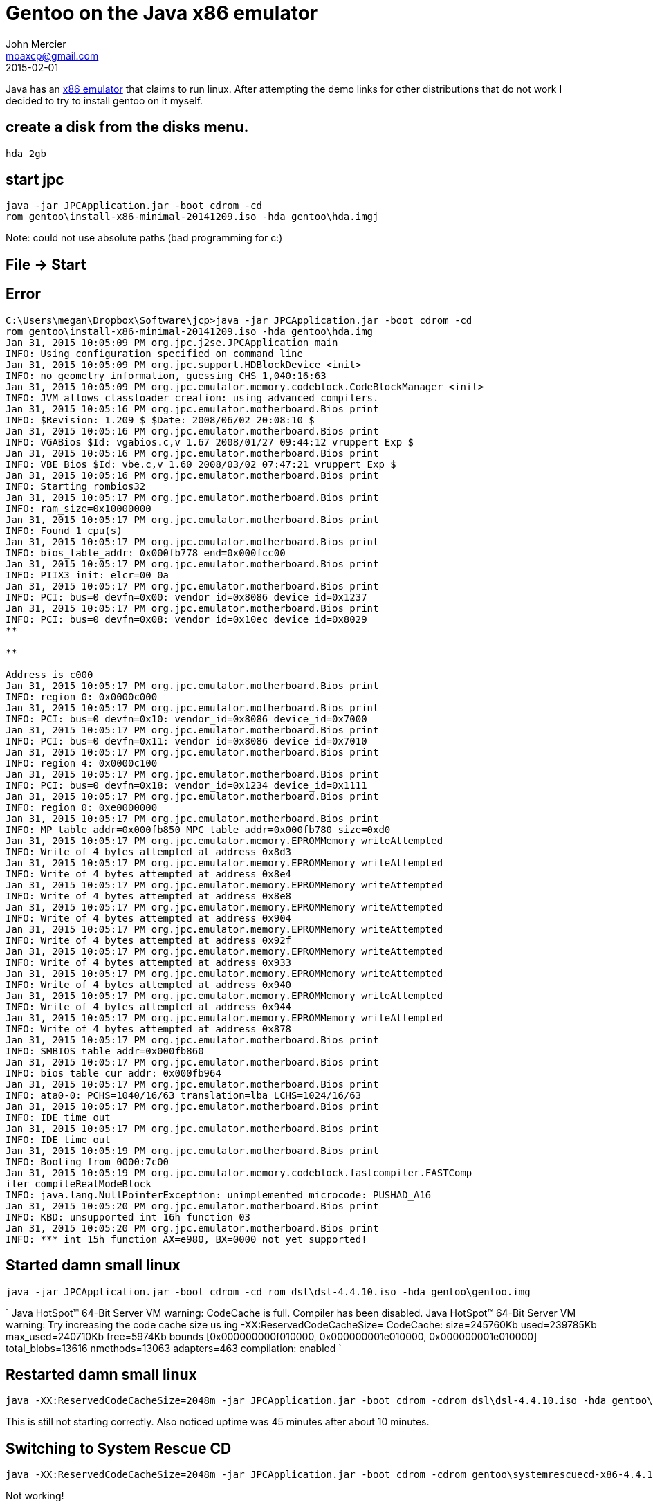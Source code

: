 = Gentoo on the Java x86 emulator
John Mercier <moaxcp@gmail.com>
2015-02-01
:jbake-type: post
:jbake-status: published
Java has an http://jpc.sourceforge.net/download_application.html[x86 emulator] that claims to run linux. After
attempting the demo links for other distributions that do not work I decided to try to install gentoo on it myself.

== create a disk from the disks menu.

----
hda 2gb
----

== start jpc

----
java -jar JPCApplication.jar -boot cdrom -cd
rom gentoo\install-x86-minimal-20141209.iso -hda gentoo\hda.imgj
----

Note: could not use absolute paths (bad programming for c:)

== File -&gt; Start

== Error

----
C:\Users\megan\Dropbox\Software\jcp>java -jar JPCApplication.jar -boot cdrom -cd
rom gentoo\install-x86-minimal-20141209.iso -hda gentoo\hda.img
Jan 31, 2015 10:05:09 PM org.jpc.j2se.JPCApplication main
INFO: Using configuration specified on command line
Jan 31, 2015 10:05:09 PM org.jpc.support.HDBlockDevice <init>
INFO: no geometry information, guessing CHS 1,040:16:63
Jan 31, 2015 10:05:09 PM org.jpc.emulator.memory.codeblock.CodeBlockManager <init>
INFO: JVM allows classloader creation: using advanced compilers.
Jan 31, 2015 10:05:16 PM org.jpc.emulator.motherboard.Bios print
INFO: $Revision: 1.209 $ $Date: 2008/06/02 20:08:10 $
Jan 31, 2015 10:05:16 PM org.jpc.emulator.motherboard.Bios print
INFO: VGABios $Id: vgabios.c,v 1.67 2008/01/27 09:44:12 vruppert Exp $
Jan 31, 2015 10:05:16 PM org.jpc.emulator.motherboard.Bios print
INFO: VBE Bios $Id: vbe.c,v 1.60 2008/03/02 07:47:21 vruppert Exp $
Jan 31, 2015 10:05:16 PM org.jpc.emulator.motherboard.Bios print
INFO: Starting rombios32
Jan 31, 2015 10:05:17 PM org.jpc.emulator.motherboard.Bios print
INFO: ram_size=0x10000000
Jan 31, 2015 10:05:17 PM org.jpc.emulator.motherboard.Bios print
INFO: Found 1 cpu(s)
Jan 31, 2015 10:05:17 PM org.jpc.emulator.motherboard.Bios print
INFO: bios_table_addr: 0x000fb778 end=0x000fcc00
Jan 31, 2015 10:05:17 PM org.jpc.emulator.motherboard.Bios print
INFO: PIIX3 init: elcr=00 0a
Jan 31, 2015 10:05:17 PM org.jpc.emulator.motherboard.Bios print
INFO: PCI: bus=0 devfn=0x00: vendor_id=0x8086 device_id=0x1237
Jan 31, 2015 10:05:17 PM org.jpc.emulator.motherboard.Bios print
INFO: PCI: bus=0 devfn=0x08: vendor_id=0x10ec device_id=0x8029
**

**

Address is c000
Jan 31, 2015 10:05:17 PM org.jpc.emulator.motherboard.Bios print
INFO: region 0: 0x0000c000
Jan 31, 2015 10:05:17 PM org.jpc.emulator.motherboard.Bios print
INFO: PCI: bus=0 devfn=0x10: vendor_id=0x8086 device_id=0x7000
Jan 31, 2015 10:05:17 PM org.jpc.emulator.motherboard.Bios print
INFO: PCI: bus=0 devfn=0x11: vendor_id=0x8086 device_id=0x7010
Jan 31, 2015 10:05:17 PM org.jpc.emulator.motherboard.Bios print
INFO: region 4: 0x0000c100
Jan 31, 2015 10:05:17 PM org.jpc.emulator.motherboard.Bios print
INFO: PCI: bus=0 devfn=0x18: vendor_id=0x1234 device_id=0x1111
Jan 31, 2015 10:05:17 PM org.jpc.emulator.motherboard.Bios print
INFO: region 0: 0xe0000000
Jan 31, 2015 10:05:17 PM org.jpc.emulator.motherboard.Bios print
INFO: MP table addr=0x000fb850 MPC table addr=0x000fb780 size=0xd0
Jan 31, 2015 10:05:17 PM org.jpc.emulator.memory.EPROMMemory writeAttempted
INFO: Write of 4 bytes attempted at address 0x8d3
Jan 31, 2015 10:05:17 PM org.jpc.emulator.memory.EPROMMemory writeAttempted
INFO: Write of 4 bytes attempted at address 0x8e4
Jan 31, 2015 10:05:17 PM org.jpc.emulator.memory.EPROMMemory writeAttempted
INFO: Write of 4 bytes attempted at address 0x8e8
Jan 31, 2015 10:05:17 PM org.jpc.emulator.memory.EPROMMemory writeAttempted
INFO: Write of 4 bytes attempted at address 0x904
Jan 31, 2015 10:05:17 PM org.jpc.emulator.memory.EPROMMemory writeAttempted
INFO: Write of 4 bytes attempted at address 0x92f
Jan 31, 2015 10:05:17 PM org.jpc.emulator.memory.EPROMMemory writeAttempted
INFO: Write of 4 bytes attempted at address 0x933
Jan 31, 2015 10:05:17 PM org.jpc.emulator.memory.EPROMMemory writeAttempted
INFO: Write of 4 bytes attempted at address 0x940
Jan 31, 2015 10:05:17 PM org.jpc.emulator.memory.EPROMMemory writeAttempted
INFO: Write of 4 bytes attempted at address 0x944
Jan 31, 2015 10:05:17 PM org.jpc.emulator.memory.EPROMMemory writeAttempted
INFO: Write of 4 bytes attempted at address 0x878
Jan 31, 2015 10:05:17 PM org.jpc.emulator.motherboard.Bios print
INFO: SMBIOS table addr=0x000fb860
Jan 31, 2015 10:05:17 PM org.jpc.emulator.motherboard.Bios print
INFO: bios_table_cur_addr: 0x000fb964
Jan 31, 2015 10:05:17 PM org.jpc.emulator.motherboard.Bios print
INFO: ata0-0: PCHS=1040/16/63 translation=lba LCHS=1024/16/63
Jan 31, 2015 10:05:17 PM org.jpc.emulator.motherboard.Bios print
INFO: IDE time out
Jan 31, 2015 10:05:17 PM org.jpc.emulator.motherboard.Bios print
INFO: IDE time out
Jan 31, 2015 10:05:19 PM org.jpc.emulator.motherboard.Bios print
INFO: Booting from 0000:7c00
Jan 31, 2015 10:05:19 PM org.jpc.emulator.memory.codeblock.fastcompiler.FASTComp
iler compileRealModeBlock
INFO: java.lang.NullPointerException: unimplemented microcode: PUSHAD_A16
Jan 31, 2015 10:05:20 PM org.jpc.emulator.motherboard.Bios print
INFO: KBD: unsupported int 16h function 03
Jan 31, 2015 10:05:20 PM org.jpc.emulator.motherboard.Bios print
INFO: *** int 15h function AX=e980, BX=0000 not yet supported!

----

== Started damn small linux

----
java -jar JPCApplication.jar -boot cdrom -cd rom dsl\dsl-4.4.10.iso -hda gentoo\gentoo.img
----

`
Java HotSpot(TM) 64-Bit Server VM warning: CodeCache is full. Compiler has been
disabled.
Java HotSpot(TM) 64-Bit Server VM warning: Try increasing the code cache size us
ing -XX:ReservedCodeCacheSize=
CodeCache: size=245760Kb used=239785Kb max_used=240710Kb free=5974Kb
 bounds [0x000000000f010000, 0x000000001e010000, 0x000000001e010000]
 total_blobs=13616 nmethods=13063 adapters=463
 compilation: enabled
`

== Restarted damn small linux

----
java -XX:ReservedCodeCacheSize=2048m -jar JPCApplication.jar -boot cdrom -cdrom dsl\dsl-4.4.10.iso -hda gentoo\gentoo.img
----

This is still not starting correctly. Also noticed uptime was 45 minutes after about 10 minutes.

== Switching to System Rescue CD

----
java -XX:ReservedCodeCacheSize=2048m -jar JPCApplication.jar -boot cdrom -cdrom gentoo\systemrescuecd-x86-4.4.1.iso -hda gentoo\gentoo.img
----

Not working!

== Damn Small Linux in text mode (dsl 2)

Works in run level 2!

After looking into the ethernet setup I found that an internal network can be setup with the -net argument but it only
 works between two vms on the same computer. It doesn't actually connect to the internet through the host system.

Since this emulator cannot connect to the internet. I have to rethink the usefulness of jpc. If it is not possible to
setup a network how can it be used for any form of processing? It either needs to have networking or access to files on
the host system. It needs I/O to the host system other than the keyboard, mouse, and monitor. It may be possible to
forward everything from the EthernetHubServer to the host system network card somehow in java but I'm not sure how.

This was a fun experiment but JPC is only useful for playing dos games.
